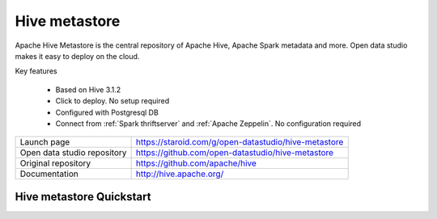 ==============
Hive metastore
==============

Apache Hive Metastore is the central repository of Apache Hive, Apache Spark metadata and more.
Open data studio makes it easy to deploy on the cloud.

Key features

  - Based on Hive 3.1.2
  - Click to deploy. No setup required
  - Configured with Postgresql DB
  - Connect from :ref:`Spark thriftserver` and :ref:`Apache Zeppelin`. No configuration required

=============================== ===================================================================
Launch page                     https://staroid.com/g/open-datastudio/hive-metastore
Open data studio repository     https://github.com/open-datastudio/hive-metastore
Original repository             https://github.com/apache/hive
Documentation                   http://hive.apache.org/
=============================== ===================================================================


Hive metastore Quickstart
-------------------------

.. image:: https://staroid.com/api/run/button.svg
   :target: https://staroid.com/g/open-datastudio/hive-metast